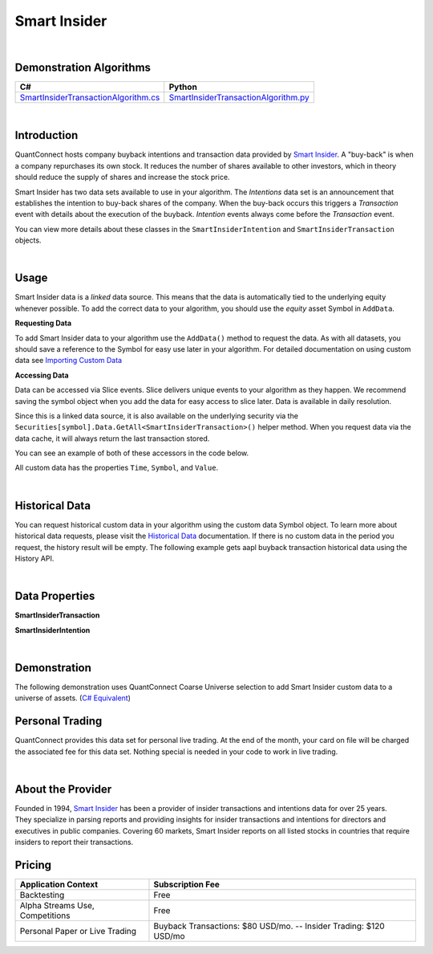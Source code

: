 .. _data-library-alt-data-smart-insider:

=============
Smart Insider
=============

|

Demonstration Algorithms
========================

.. list-table::
   :header-rows: 1

   * - C#
     - Python
   * - `SmartInsiderTransactionAlgorithm.cs <https://github.com/QuantConnect/Lean/blob/master/Algorithm.CSharp/AltData/SmartInsiderTransactionAlgorithm.cs>`_
     - `SmartInsiderTransactionAlgorithm.py <https://github.com/QuantConnect/Lean/blob/master/Algorithm.Python/AltData/SmartInsiderTransactionAlgorithm.py>`_

|

Introduction
============

QuantConnect hosts company buyback intentions and transaction data provided by `Smart Insider <https://www.smartinsider.com>`_. A "buy-back" is when a company repurchases its own stock. It reduces the number of shares available to other investors, which in theory should reduce the supply of shares and increase the stock price.

Smart Insider has two data sets available to use in your algorithm. The *Intentions* data set is an announcement that establishes the intention to buy-back shares of the company. 
When the buy-back occurs this triggers a *Transaction* event with details about the execution of the buyback. *Intention* events always come before the *Transaction* event.

You can view more details about these classes in the ``SmartInsiderIntention`` and ``SmartInsiderTransaction`` objects.


|

Usage
=====

Smart Insider data is a *linked* data source. This means that the data is automatically tied to the
underlying equity whenever possible. To add the correct data to your algorithm, you should use
the *equity* asset Symbol in ``AddData``.

**Requesting Data**

To add Smart Insider data to your algorithm use the ``AddData()`` method to request the data. As with all datasets, you should 
save a reference to the Symbol for easy use later in your algorithm. For detailed documentation on using custom data see `Importing Custom Data <https://www.quantconnect.com/03-Algorithm-Reference/04-importing-custom-data.html>`_

.. tabs::
  .. code-tab:: c#
       // Request underlying equity data.
       var aapl = AddEquity("AAPL", Resolution.Daily).Symbol;
       // AAPL buyback transaction
       var buybackTransaction = AddData<SmartInsiderTransaction>(aapl).Symbol;
       // AAPL buyback intention
       var buybackIntention = AddData<SmartInsiderIntention>(aapl).Symbol;
  
  .. code-tab:: py
       # Request underlying equity data.
       aapl = self.AddEquity("AAPL", Resolution.Daily).Symbol
       # AAPL buyback transaction
       buybackTransaction = self.AddData(SmartInsiderTransaction, aapl).Symbol
       # AAPL buyback intention
       buybackIntention = self.AddData(SmartInsiderIntention, aapl).Symbol

**Accessing Data**

Data can be accessed via Slice events. Slice delivers unique events to your algorithm as they happen.
We recommend saving the symbol object when you add the data for easy access to slice later.
Data is available in daily resolution.

Since this is a linked data source, it is also available on the underlying 
security via the ``Securities[symbol].Data.GetAll<SmartInsiderTransaction>()`` helper method. 
When you request data via the data cache, it will always return the last transaction stored.

You can see an example of both of these accessors in the code below.

.. tabs::
   .. code-tab:: c#
        using QuantConnect.Data.Custom.SmartInsider;
        namespace QuantConnect.Algorithm.CSharp {
            public class SmartInsiderAlgorithm : QCAlgorithm {
                public override void Initialize() {
                    SetStartDate(2019, 1, 1);
                    
                    var aapl = AddEquity("AAPL").Symbol;
                    // AAPL buyback transaction
                    AddData<SmartInsiderTransaction>(aapl);
                    // AAPL buyback intention
                    AddData<SmartInsiderIntention>(aapl);
                }
                
                public override void OnData(Slice data) {
                    // Accessing a linked source from securities collection:
                    //var buybackTransaction = Securities["AAPL"].Data.GetAll<SmartInsiderTransaction>();
                    //var buybackIntention = Securities["AAPL"].Data.GetAll<SmartInsiderIntention>();
                    // Accessing via Slice event
                    var buybackTransaction = data.Get<SmartInsiderTransaction>();
                    var buybackIntention = data.Get<SmartInsiderIntention>();
                    
                    foreach (var transaction in buybackTransaction.Values)
                    {
                        Log($"Date traded through the market: {transaction.BuybackDate}, Describes how transaction was executed: {transaction.Execution}, Describes which entity carried out the transaction: {transaction.ExecutionEntity}, Describes what will be done with those shares following repurchase: {transaction.ExecutionHolding}, Currency of transation (ISO Code): {transaction.Currency}");
                    }
                    foreach (var intention in buybackIntention.Values)
                    {
                        Log($"Describes how the transaction was executed: {intention.Execution}, Describes which entity intends to execute the transaction: {intention.ExecutionEntity}, Describes what will be done with those shares following repurchase: {intention.ExecutionHolding}, Number of shares to be or authorised to be traded: {intention.Amount}, Currency of the value of shares to be/Authorised to be traded (ISO Code): {intention.ValueCurrency}");
                    }
                }
            }
        }

   .. code-tab:: py
        from QuantConnect.Data.Custom.SmartInsider import *

        class SmartInsiderAlgorithm(QCAlgorithm):
            def Initialize(self):
                self.SetStartDate(2019, 1, 1)

                aapl = self.AddEquity("AAPL").Symbol

                # AAPL buyback transaction
                self.AddData(SmartInsiderTransaction, aapl)
                # AAPL buyback intention
                self.AddData(SmartInsiderIntention, aapl)

            def OnData(self, data):
                # Accessing a linked source from securities collection:
                #buybackTransaction = self.Securities["AAPL"].Data.GetAll(SmartInsiderTransaction)
                #buybackIntention = self.Securities["AAPL"].Data.GetAll(SmartInsiderIntention)
                # Accessing via Slice event
                buybackTransaction = data.Get(SmartInsiderTransaction)
                buybackIntention = data.Get(SmartInsiderIntention)
                
                for transaction in buybackTransaction.Values:
                    self.Log(f"Date traded through the market: {transaction.BuybackDate}, Describes how transaction was executed: {transaction.Execution}, Describes which entity carried out the transaction: {transaction.ExecutionEntity}, Describes what will be done with those shares following repurchase: {transaction.ExecutionHolding}, Currency of transation (ISO Code): {transaction.Currency}")
                for intention in buybackIntention.Values:
                    self.Log(f"Describes how the transaction was executed: {intention.Execution}, Describes which entity intends to execute the transaction: {intention.ExecutionEntity}, Describes what will be done with those shares following repurchase: {intention.ExecutionHolding}, Number of shares to be or authorised to be traded: {intention.Amount}, Currency of the value of shares to be/Authorised to be traded (ISO Code): {intention.ValueCurrency}")

All custom data has the properties ``Time``, ``Symbol``, and ``Value``.

|

Historical Data
===============

You can request historical custom data in your algorithm using the custom data Symbol object. To learn more about historical 
data requests, please visit 
the `Historical Data <https://www.quantconnect.com/docs/03-Algorithm-Reference/12-historical-data.html>`_
documentation. If there is no custom data in the period you request, the history result will be empty. The following example 
gets aapl buyback transaction historical data using the History API.

.. tabs::
   .. code-tab:: c#
        // Add underlying equity 
        var aapl = AddEquity("AAPL", Resolution.Daily).Symbol;
        var buybackTransaction = AddData<SmartInsiderTransaction>(aapl).Symbol;
        var buybackIntention = AddData<SmartInsiderIntention>(aapl).Symbol;
        
        // Request 60 days of aapl buyback transaction history with the buybackTransaction Symbol
        var buybackTransactionHistory = History<SmartInsiderTransaction>(buybackTransaction, 60, Resolution.Daily);
        // Request 60 days of aapl buyback intention history with the buybackIntention Symbol
        var buybackIntentionHistory = History<SmartInsiderIntention>(buybackIntention, 60, Resolution.Daily);

   .. code-tab:: py
        # Add underlying equity 
        aapl = self.AddEquity("AAPL", Resolution.Daily).Symbol
        buybackTransaction = self.AddData(SmartInsiderTransaction, aapl).Symbol
        buybackIntention = self.AddData(SmartInsiderIntention, aapl).Symbol
        
        # Request 60 days of aapl buyback transaction history with the buybackTransaction Symbol
        buybackTransactionHistory = self.History(SmartInsiderTransaction, buybackTransaction, 60, Resolution.Daily)
        # Request 60 days of aapl buyback intention history with the buybackIntention Symbol
        buybackIntentionHistory = self.History(SmartInsiderIntention, buybackIntention, 60, Resolution.Daily)

|

Data Properties
===============

**SmartInsiderTransaction**

.. qc-alt-data-properties:: QuantConnect.Data.Custom.SmartInsider.SmartInsiderTransaction

**SmartInsiderIntention**

.. qc-alt-data-properties:: QuantConnect.Data.Custom.SmartInsider.SmartInsiderIntention


|



Demonstration
=============

The following demonstration uses QuantConnect Coarse Universe selection to add Smart Insider custom data to a universe of assets. (`C# Equivalent <https://www.quantconnect.com/terminal/processCache?request=embedded_backtest_342d555fd40dd243dc413ba1481f6c6d.html>`_)

.. raw:: html

   <iframe style="border: solid 1px #ebecee; width: 100%; height: 330px" src="https://www.quantconnect.com/terminal/processCache?request=embedded_backtest_04f9dc2c68b724e65db5c8e8c10befb4.html"></iframe>

Personal Trading
================

QuantConnect provides this data set for personal live trading. At the end of the month, your card on file will be charged the associated fee for this data set. Nothing special is needed in your code to work in live trading.

|

About the Provider
==================

.. figure:: https://cdn.quantconnect.com/docs/i/smart-insider-logo_rev0.png
   :width: 200
   :align: right

Founded in 1994, `Smart Insider <https://www.smartinsider.com>`_ has been a provider of insider transactions and intentions data for over 25 years. They specialize in parsing reports and providing insights for insider transactions and intentions for directors and executives in public companies. Covering 60 markets, Smart Insider reports on all listed stocks in countries that require insiders to report their transactions.

Pricing
=======

.. list-table::
   :header-rows: 1

   * - Application Context
     - Subscription Fee
   * - Backtesting
     - Free
   * - Alpha Streams Use, Competitions
     - Free
   * - Personal Paper or Live Trading
     - Buyback Transactions: $80 USD/mo. -- Insider Trading: $120 USD/mo